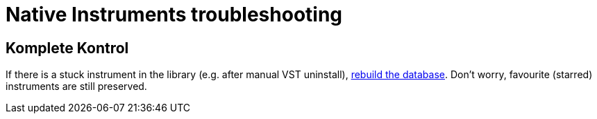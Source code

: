 = Native Instruments troubleshooting

== Komplete Kontrol

If there is a stuck instrument in the library (e.g. after manual VST uninstall),
https://support.native-instruments.com/hc/en-us/articles/209554889-My-KOMPLETE-KONTROL-Browser-is-Empty-or-Incomplete[rebuild the database].
Don't worry, favourite (starred) instruments are still preserved.
